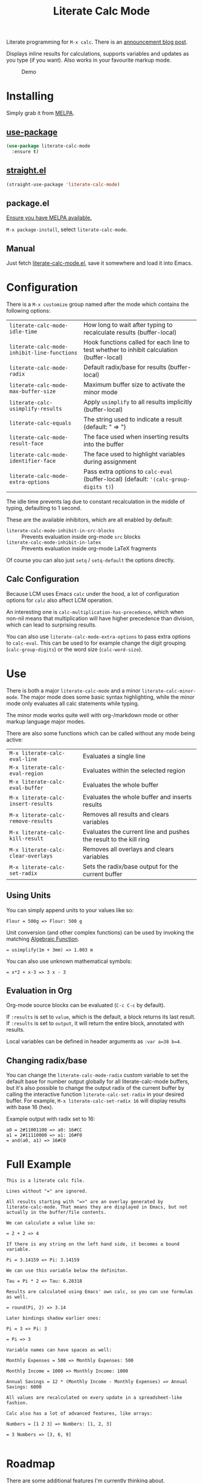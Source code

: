#+TITLE: Literate Calc Mode

[[https://melpa.org/#/literate-calc-mode][file:https://melpa.org/packages/literate-calc-mode-badge.svg]]

Literate programming for =M-x calc=. There is an [[https://blog.sulami.xyz/posts/literate-calc-mode/][announcement blog
post]].

Displays inline results for calculations, supports variables and
updates as you type (if you want). Also works in your favourite markup
mode.

#+caption: Demo
[[file:./scrot.png]]

* Installing

Simply grab it from [[https://melpa.org/][MELPA]].

** [[https://github.com/jwiegley/use-package][use-package]]

#+begin_src emacs-lisp
(use-package literate-calc-mode
  :ensure t)
#+end_src

** [[https://github.com/raxod502/straight.el][straight.el]]

#+begin_src emacs-lisp
(straight-use-package 'literate-calc-mode)
#+end_src

** package.el

[[https://melpa.org/#/getting-started][Ensure you have MELPA available.]]

=M-x package-install=, select =literate-calc-mode=.

** Manual

Just fetch [[file:literate-calc-mode.el][literate-calc-mode.el]], save it somewhere and load it into
Emacs.

* Configuration

There is a =M-x customize= group named after the mode which contains
the following options:

| ~literate-calc-mode-idle-time~              | How long to wait after typing to recalculate results (buffer-local)                       |
| ~literate-calc-mode-inhibit-line-functions~ | Hook functions called for each line to test whether to inhibit calculation (buffer-local) |
| ~literate-calc-mode-radix~                  | Default radix/base for results (buffer-local)                                             |
| ~literate-calc-mode-max-buffer-size~        | Maximum buffer size to activate the minor mode                                            |
| ~literate-calc-usimplify-results~           | Apply =usimplify= to all results implicitly (buffer-local)                                  |
| ~literate-calc-equals~                      | The string used to indicate a result (default: " => ")                                    |
| ~literate-calc-mode-result-face~            | The face used when inserting results into the buffer                                      |
| ~literate-calc-mode-identifier-face~        | The face used to highlight variables during assignment                                    |
| ~literate-calc-mode-extra-options~          | Pass extra options to =calc-eval= (buffer-local) (default: ~'(calc-group-digits t)~)          |

The idle time prevents lag due to constant recalculation in the middle
of typing, defaulting to 1 second.

These are the available inhibitors, which are all enabled by default:

- ~literate-calc-mode-inhibit-in-src-blocks~ :: Prevents evaluation inside org-mode ~src~ blocks
- ~literate-calc-mode-inhibit-in-latex~ :: Prevents evaluation inside org-mode LaTeX fragments

Of course you can also just ~setq~ / ~setq-default~ the options directly.

** Calc Configuration

Because LCM uses Emacs =calc= under the hood, a lot of configuration
options for =calc= also affect LCM operation.

An interesting one is =calc-multiplication-has-precedence=, which when
non-nil means that multiplication will have higher precedence than
division, which can lead to surprising results.

You can also use ~literate-calc-mode-extra-options~ to pass extra
options to =calc-eval=. This can be used to for example change the digit
grouping (=calc-group-digits=) or the word size (=calc-word-size=).

* Use

There is both a major ~literate-calc-mode~ and a minor
~literate-calc-minor-mode~. The major mode does some basic syntax
highlighting, while the minor mode only evaluates all calc statements
while typing.

The minor mode works quite well with org-/markdown mode or other
markup language major modes.

There are also some functions which can be called without any mode
being active:

| =M-x literate-calc-eval-line=      | Evaluates a single line                                           |
| =M-x literate-calc-eval-region=    | Evaluates within the selected region                              |
| =M-x literate-calc-eval-buffer=    | Evaluates the whole buffer                                        |
| =M-x literate-calc-insert-results= | Evaluates the whole buffer and inserts results                    |
| =M-x literate-calc-remove-results= | Removes all results and clears variables                          |
| =M-x literate-calc-kill-result=    | Evaluates the current line and pushes the result to the kill ring |
| =M-x literate-calc-clear-overlays= | Removes all overlays and clears variables                         |
| =M-x literate-calc-set-radix=      | Sets the radix/base output for the current buffer                 |

** Using Units

You can simply append units to your values like so:

#+begin_src fundamental
Flour = 500g => Flour: 500 g
#+end_src

Unit conversion (and other complex functions) can be used by invoking
the matching [[https://www.gnu.org/software/emacs/manual/html_node/calc/Function-Index.html][Algebraic Function]].

#+begin_src fundamental
= usimplify(1m + 3mm) => 1.003 m
#+end_src

You can also use unknown mathematical symbols:

#+begin_src fundamental
= x*2 + x-3 => 3 x - 3
#+end_src

** Evaluation in Org

Org-mode source blocks can be evaluated (~C-c C-c~ by default).

If ~:results~ is set to ~value~, which is the default, a block returns
its last result. If ~:results~ is set to ~output~, it will return the
entire block, annotated with results.

Local variables can be defined in header arguments as ~:var a=38 b=4~.

** Changing radix/base

You can change the ~literate-calc-mode-radix~ custom variable to set the default
base for number output globally for all literate-calc-mode buffers, but it's
also possible to change the output radix of the current buffer by calling the
interactive function ~literate-calc-set-radix~ in your desired buffer. For
example, =M-x literate-calc-set-radix 16= will display results with base 16
(hex).

Example output with radix set to 16:

#+begin_src fundamental
a0 = 2#11001100 => a0: 16#CC
a1 = 2#11110000 => a1: 16#F0
= and(a0, a1) => 16#C0
#+end_src


* Full Example

#+begin_src fundamental
This is a literate calc file.

Lines without "=" are ignored.

All results starting with "=>" are an overlay generated by
literate-calc-mode. That means they are displayed in Emacs, but not
actually in the buffer/file contents.

We can calculate a value like so:

= 2 + 2 => 4

If there is any string on the left hand side, it becomes a bound
variable.

Pi = 3.14159 => Pi: 3.14159

We can use this variable below the definiton.

Tau = Pi * 2 => Tau: 6.28318

Results are calculated using Emacs' own calc, so you can use formulas
as well.

= round(Pi, 2) => 3.14

Later bindings shadow earlier ones:

Pi = 3 => Pi: 3

= Pi => 3

Variable names can have spaces as well:

Monthly Expenses = 500 => Monthly Expenses: 500

Monthly Income = 1000 => Monthly Income: 1000

Annual Savings = 12 * (Monthly Income - Monthly Expenses) => Annual Savings: 6000

All values are recalculated on every update in a spreadsheet-like
fashion.

Calc also has a lot of advanced features, like arrays:

Numbers = [1 2 3] => Numbers: [1, 2, 3]

= 3 Numbers => [3, 6, 9]

#+end_src

* Roadmap

There are some additional features I'm currently thinking about.

** Semantic Highlighting

One of the original inspirations was [[http://tydligapp.com/][Tydlig]], which does similar
things, but also has semantic highlighting. That means, variables are
highlighted in different colours, but always the same one for a given
variable, so that you can see where it's used at a glance.

I might steal some code from [[https://github.com/Fanael/rainbow-identifiers][rainbow-identifiers]], which is one of the
[[https://github.com/ankurdave/color-identifiers-mode][shorter existing implementations]] around, and adapt that to our needs.

